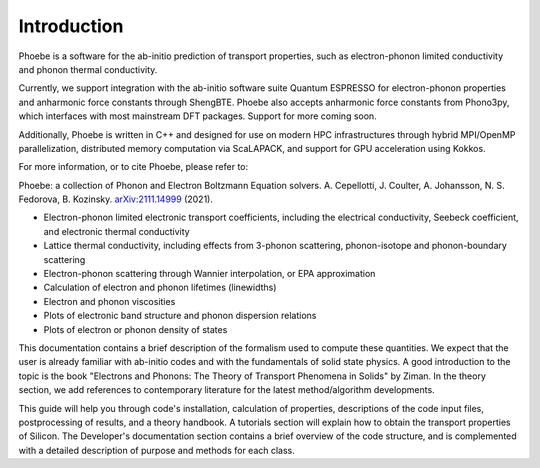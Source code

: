 Introduction
============

Phoebe is a software for the ab-initio prediction of transport properties, such as electron-phonon limited conductivity and phonon thermal conductivity.

Currently, we support integration with the ab-initio software suite Quantum ESPRESSO for electron-phonon properties and anharmonic force constants through ShengBTE. Phoebe also accepts anharmonic force constants from Phono3py, which interfaces with most mainstream DFT packages. Support for more coming soon.

Additionally, Phoebe is written in C++ and designed for use on modern HPC infrastructures through hybrid MPI/OpenMP parallelization, distributed memory computation via ScaLAPACK, and support for GPU acceleration using Kokkos.

For more information, or to cite Phoebe, please refer to:

Phoebe: a collection of Phonon and Electron Boltzmann Equation solvers.
A. Cepellotti, J. Coulter, A. Johansson, N. S. Fedorova, B. Kozinsky.
`arXiv:2111.14999 <https://arxiv.org/abs/2111.14999>`_ (2021).

.. raw:: html

  <h3>Features:</h3>

* Electron-phonon limited electronic transport coefficients, including the electrical conductivity, Seebeck coefficient, and electronic thermal conductivity

* Lattice thermal conductivity, including effects from 3-phonon scattering, phonon-isotope and phonon-boundary scattering

* Electron-phonon scattering through Wannier interpolation, or EPA approximation

* Calculation of electron and phonon lifetimes (linewidths)

* Electron and phonon viscosities

* Plots of electronic band structure and phonon dispersion relations

* Plots of electron or phonon density of states

This documentation contains a brief description of the formalism used to compute these quantities. We expect that the user is already familiar with ab-initio codes and with the fundamentals of solid state physics. A good introduction to the topic is the book "Electrons and Phonons: The Theory of Transport Phenomena in Solids" by Ziman. In the theory section, we add references to contemporary literature for the latest method/algorithm developments.

This guide will help you through code's installation, calculation of properties, descriptions of the code input files, postprocessing of results, and a theory handbook. A tutorials section will explain how to obtain the transport properties of Silicon. The Developer's documentation section contains a brief overview of the code structure, and is complemented with a detailed description of purpose and methods for each class.
